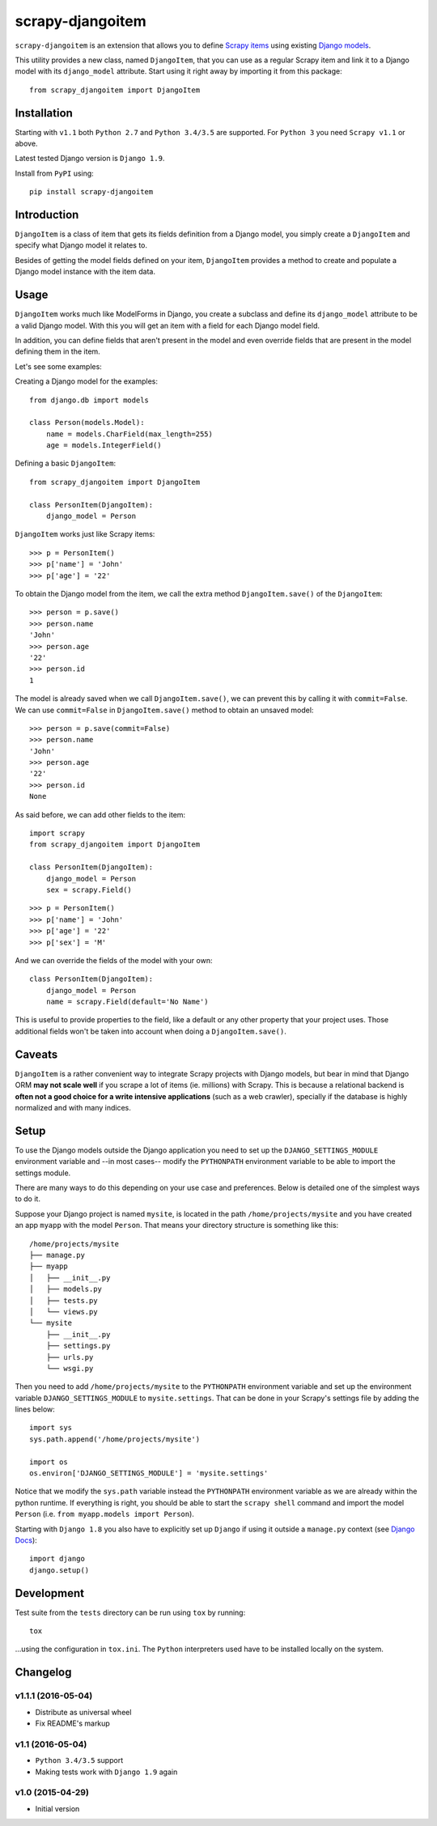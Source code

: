 =================
scrapy-djangoitem
=================

.. image:: https://img.shields.io/pypi/v/scrapy-djangoitem.svg
   :target: https://pypi.python.org/pypi/scrapy-djangoitem
   :alt: PyPI Version

.. image:: https://img.shields.io/travis/scrapy-plugins/scrapy-djangoitem/master.svg
   :target: http://travis-ci.org/scrapy-plugins/scrapy-djangoitem
   :alt: Build Status

.. image:: https://img.shields.io/github/license/scrapy-plugins/scrapy-djangoitem.svg
   :target: https://github.com/scrapy-plugins/scrapy-djangoitem/blob/master/LICENSE
   :alt: License


``scrapy-djangoitem`` is an extension that allows you to define `Scrapy items
<http://doc.scrapy.org/en/latest/topics/items.html>`_ using existing `Django
models <https://docs.djangoproject.com/en/latest/topics/db/models/>`_.

This utility provides a new class, named ``DjangoItem``, that you can use as a
regular Scrapy item and link it to a Django model with its ``django_model``
attribute. Start using it right away by importing it from this package::

    from scrapy_djangoitem import DjangoItem

Installation
============

Starting with ``v1.1`` both ``Python 2.7`` and ``Python 3.4/3.5`` are
supported. For ``Python 3`` you need ``Scrapy v1.1`` or above.

Latest tested Django version is ``Django 1.9``.

Install from ``PyPI`` using::

  pip install scrapy-djangoitem


Introduction
============

``DjangoItem`` is a class of item that gets its fields definition from a
Django model, you simply create a ``DjangoItem`` and specify what Django
model it relates to.

Besides of getting the model fields defined on your item, ``DjangoItem``
provides a method to create and populate a Django model instance with the item
data.

Usage
=====

``DjangoItem`` works much like ModelForms in Django, you create a subclass
and define its ``django_model`` attribute to be a valid Django model. With this
you will get an item with a field for each Django model field.

In addition, you can define fields that aren't present in the model and even
override fields that are present in the model defining them in the item.

Let's see some examples:

Creating a Django model for the examples::

    from django.db import models

    class Person(models.Model):
        name = models.CharField(max_length=255)
        age = models.IntegerField()

Defining a basic ``DjangoItem``::

    from scrapy_djangoitem import DjangoItem

    class PersonItem(DjangoItem):
        django_model = Person

``DjangoItem`` works just like Scrapy items::

    >>> p = PersonItem()
    >>> p['name'] = 'John'
    >>> p['age'] = '22'

To obtain the Django model from the item, we call the extra method
``DjangoItem.save()`` of the ``DjangoItem``::

    >>> person = p.save()
    >>> person.name
    'John'
    >>> person.age
    '22'
    >>> person.id
    1

The model is already saved when we call ``DjangoItem.save()``, we
can prevent this by calling it with ``commit=False``. We can use
``commit=False`` in ``DjangoItem.save()`` method to obtain an unsaved model::

    >>> person = p.save(commit=False)
    >>> person.name
    'John'
    >>> person.age
    '22'
    >>> person.id
    None

As said before, we can add other fields to the item::

    import scrapy
    from scrapy_djangoitem import DjangoItem

    class PersonItem(DjangoItem):
        django_model = Person
        sex = scrapy.Field()

::

   >>> p = PersonItem()
   >>> p['name'] = 'John'
   >>> p['age'] = '22'
   >>> p['sex'] = 'M'

And we can override the fields of the model with your own::

    class PersonItem(DjangoItem):
        django_model = Person
        name = scrapy.Field(default='No Name')

This is useful to provide properties to the field, like a default or any other
property that your project uses. Those additional fields won't be taken into
account when doing a ``DjangoItem.save()``.

Caveats
=======

``DjangoItem`` is a rather convenient way to integrate Scrapy projects with Django
models, but bear in mind that Django ORM **may not scale well** if you scrape a lot
of items (ie. millions) with Scrapy. This is because a relational backend is
**often not a good choice for a write intensive applications** (such as a web
crawler), specially if the database is highly normalized and with many indices.

Setup
=====

To use the Django models outside the Django application you need to set up the
``DJANGO_SETTINGS_MODULE`` environment variable and --in most cases-- modify
the ``PYTHONPATH`` environment variable to be able to import the settings
module.

There are many ways to do this depending on your use case and preferences.
Below is detailed one of the simplest ways to do it.

Suppose your Django project is named ``mysite``, is located in the path
``/home/projects/mysite`` and you have created an app ``myapp`` with the model
``Person``. That means your directory structure is something like this::

    /home/projects/mysite
    ├── manage.py
    ├── myapp
    │   ├── __init__.py
    │   ├── models.py
    │   ├── tests.py
    │   └── views.py
    └── mysite
        ├── __init__.py
        ├── settings.py
        ├── urls.py
        └── wsgi.py

Then you need to add ``/home/projects/mysite`` to the ``PYTHONPATH``
environment variable and set up the environment variable
``DJANGO_SETTINGS_MODULE`` to ``mysite.settings``. That can be done in your
Scrapy's settings file by adding the lines below::

  import sys
  sys.path.append('/home/projects/mysite')

  import os
  os.environ['DJANGO_SETTINGS_MODULE'] = 'mysite.settings'

Notice that we modify the ``sys.path`` variable instead the ``PYTHONPATH``
environment variable as we are already within the python runtime. If everything
is right, you should be able to start the ``scrapy shell`` command and import
the model ``Person`` (i.e. ``from myapp.models import Person``).

Starting with ``Django 1.8`` you also have to explicitly set up ``Django`` if using
it outside a ``manage.py`` context
(see `Django Docs <https://docs.djangoproject.com/en/1.8/intro/tutorial01/#playing-with-the-api>`_)::

  import django
  django.setup()


Development
===========

Test suite from the ``tests`` directory can be run using ``tox`` by running::

  tox

...using the configuration in ``tox.ini``. The ``Python`` interpreters
used have to be installed locally on the system.


Changelog
=========

v1.1.1 (2016-05-04)
-------------------

* Distribute as universal wheel
* Fix README's markup

v1.1 (2016-05-04)
-----------------

* ``Python 3.4/3.5`` support
* Making tests work with ``Django 1.9`` again

v1.0 (2015-04-29)
-----------------

* Initial version


